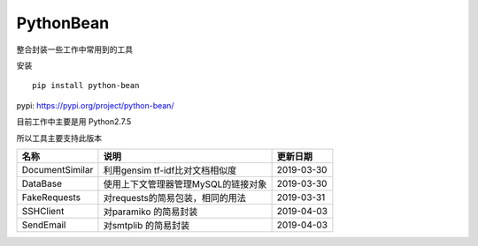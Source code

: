 PythonBean
==========

整合封装一些工作中常用到的工具

安装

::

    pip install python-bean

pypi: https://pypi.org/project/python-bean/

目前工作中主要是用 Python2.7.5

所以工具主要支持此版本

+-------------------+---------------------------------------+--------------+
| 名称              | 说明                                  | 更新日期     |
+===================+=======================================+==============+
| DocumentSimilar   | 利用gensim tf-idf比对文档相似度       | 2019-03-30   |
+-------------------+---------------------------------------+--------------+
| DataBase          | 使用上下文管理器管理MySQL的链接对象   | 2019-03-30   |
+-------------------+---------------------------------------+--------------+
| FakeRequests      | 对requests的简易包装，相同的用法      | 2019-03-31   |
+-------------------+---------------------------------------+--------------+
| SSHClient         | 对paramiko 的简易封装                 | 2019-04-03   |
+-------------------+---------------------------------------+--------------+
| SendEmail         | 对smtplib 的简易封装                  | 2019-04-03   |
+-------------------+---------------------------------------+--------------+
